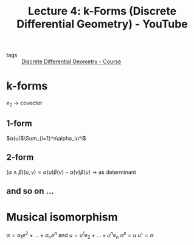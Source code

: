 :PROPERTIES:
:ID:       9cee8ad4-26a4-4d46-b797-514a24bc6a7f
:ROAM_REFS: https://www.youtube.com/watch?v=xRf9-hdxB0w&list=PL9_jI1bdZmz0hIrNCMQW1YmZysAiIYSSS&index=6
:END:
#+title: Lecture 4: k-Forms (Discrete Differential Geometry) - YouTube
- tags :: [[id:359a3c96-e896-4743-9ca0-f7796115ee08][Discrete Differential Geometry - Course]]

* k-forms
$e_2$ \to covector

** 1-form
$\alpha(u)$\Sum_{i=1}^n\alpha_iu^i$

** 2-form
$(\alpha \wedge \beta)(u,v)=\alpha(u)\beta(v)-\alpha(v)\beta(u)$ \to as determinant
** and so on ...
* Musical isomorphism
$\alpha=\alpha_1e^2+\dots+\alpha_ne^n$ and  $u=u^1e_2+\dots+u^ne_n$
$\alpha^\sharp=u$ $u^\flat=\alpha$

